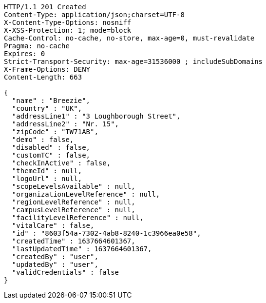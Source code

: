 [source,http,options="nowrap"]
----
HTTP/1.1 201 Created
Content-Type: application/json;charset=UTF-8
X-Content-Type-Options: nosniff
X-XSS-Protection: 1; mode=block
Cache-Control: no-cache, no-store, max-age=0, must-revalidate
Pragma: no-cache
Expires: 0
Strict-Transport-Security: max-age=31536000 ; includeSubDomains
X-Frame-Options: DENY
Content-Length: 663

{
  "name" : "Breezie",
  "country" : "UK",
  "addressLine1" : "3 Loughborough Street",
  "addressLine2" : "Nr. 15",
  "zipCode" : "TW71AB",
  "demo" : false,
  "disabled" : false,
  "customTC" : false,
  "checkInActive" : false,
  "themeId" : null,
  "logoUrl" : null,
  "scopeLevelsAvailable" : null,
  "organizationLevelReference" : null,
  "regionLevelReference" : null,
  "campusLevelReference" : null,
  "facilityLevelReference" : null,
  "vitalCare" : false,
  "id" : "8603f54a-7302-4ab8-8240-1c3966ea0e58",
  "createdTime" : 1637664601367,
  "lastUpdatedTime" : 1637664601367,
  "createdBy" : "user",
  "updatedBy" : "user",
  "validCredentials" : false
}
----